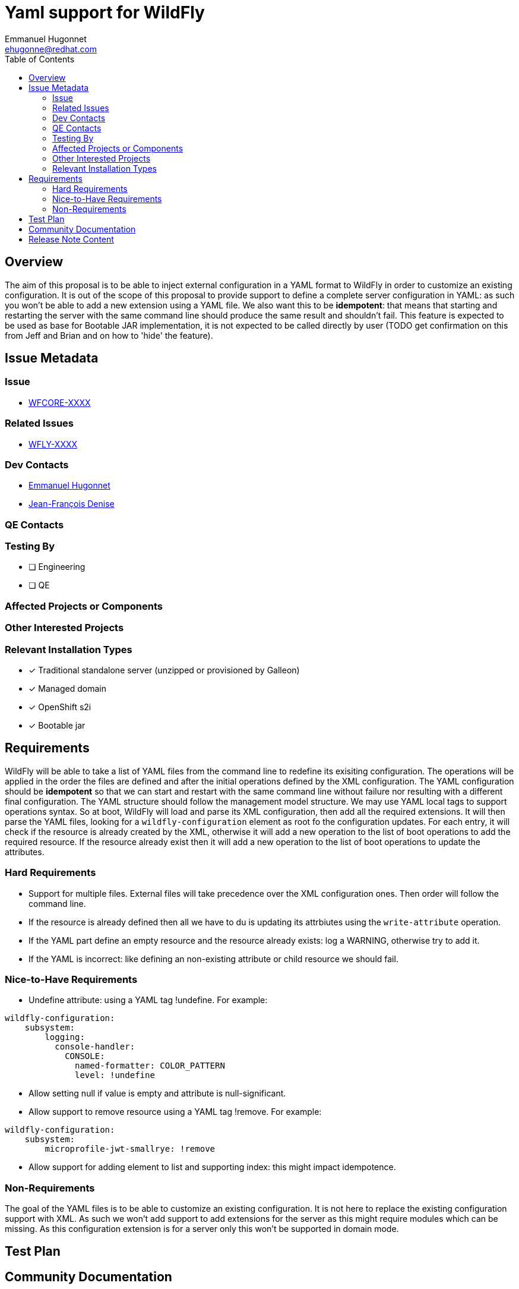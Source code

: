 = Yaml support for WildFly
:author:            Emmanuel Hugonnet
:email:             ehugonne@redhat.com
:toc:               left
:icons:             font
:idprefix:
:idseparator:       -

== Overview

The aim of this proposal is to be able to inject external configuration in a YAML format to WildFly in order to customize an existing configuration.
It is out of the scope of this proposal to provide support to define a complete server configuration in YAML: as such you won't be able to add a new extension using a YAML file.
We also want this to be *idempotent*: that means that starting and restarting the server with the same command line should produce the same result and shouldn't fail.
This feature is expected to be used as base for Bootable JAR implementation, it is not expected to be called directly by user (TODO get confirmation on this from Jeff and Brian and on how to 'hide' the feature).

== Issue Metadata

=== Issue

* https://issues.redhat.com/browse/WFCORE[WFCORE-XXXX]

=== Related Issues

* https://issues.redhat.com/browse/WFLY[WFLY-XXXX]

=== Dev Contacts

* mailto:{email}[{author}]
* mailto:jdenise@redhat.com[Jean-François Denise]

=== QE Contacts

=== Testing By
// Put an x in the relevant field to indicate if testing will be done by Engineering or QE. 
// Discuss with QE during the Kickoff state to decide this
* [ ] Engineering

* [ ] QE

=== Affected Projects or Components

=== Other Interested Projects

=== Relevant Installation Types
// Remove the x next to the relevant field if the feature in question is not relevant
// to that kind of WildFly installation
* [x] Traditional standalone server (unzipped or provisioned by Galleon)

* [x] Managed domain

* [x] OpenShift s2i

* [x] Bootable jar

== Requirements

WildFly will be able to take a list of YAML files from the command line to redefine its exisiting configuration.
The operations will be applied in the order the files are defined and after the initial operations defined by the XML configuration.
The YAML configuration should be *idempotent* so that we can start and restart with the same command line without failure nor resulting with a different final configuration.
The YAML structure should follow the management model structure. We may use YAML local tags to support operations syntax.
So at boot, WildFly will load and parse its XML configuration, then add all the required extensions. It will then parse the YAML files, looking for a `wildfly-configuration` element as root fo the configuration updates.
For each entry, it will check if the resource is already created by the XML, otherwise it will add a new operation to the list of boot operations to add the required resource.
If the resource already exist then it will add a new operation to the list of boot operations to update the attributes.

=== Hard Requirements

* Support for multiple files.
External files will take precedence over the XML configuration ones. Then order will follow the command line.

* If the resource is already defined then all we have to du is updating its attrbiutes using the `write-attribute` operation.
* If the YAML part define an empty resource and the resource already exists: log a WARNING, otherwise try to add it.
* If the YAML is incorrect: like defining an non-existing attribute or child resource we should fail.

=== Nice-to-Have Requirements

* Undefine attribute: using a YAML tag !undefine. For example:
----
wildfly-configuration:
    subsystem:
        logging:
          console-handler:
            CONSOLE: 
              named-formatter: COLOR_PATTERN
              level: !undefine
----

* Allow setting null if value is empty and attribute is null-significant.
* Allow support to remove resource using a YAML tag !remove. For example:
----
wildfly-configuration:
    subsystem:
        microprofile-jwt-smallrye: !remove
----

* Allow support for adding element to list and supporting index: this might impact idempotence.

=== Non-Requirements

The goal of the YAML files is to be able to customize an existing configuration. It is not here to replace the existing configuration support with XML.
As such we won't add support to add extensions for the server as this might require modules which can be missing.
As this configuration extension is for a server only this won't be supported in domain mode.

//== Implementation Plan
////
Delete if not needed. The intent is if you have a complex feature which can 
not be delivered all in one go to suggest the strategy. If your feature falls 
into this category, please mention the Release Coordinators on the pull 
request so they are aware.
////
== Test Plan

== Community Documentation
////
Generally a feature should have documentation as part of the PR to wildfly master, or as a follow up PR if the feature is in wildfly-core. In some cases though the documentation belongs more in a component, or does not need any documentation. Indicate which of these will happen.
////
== Release Note Content
////
Draft verbiage for up to a few sentences on the feature for inclusion in the
Release Note blog article for the release that first includes this feature. 
Example article: http://wildfly.org/news/2018/08/30/WildFly14-Final-Released/.
This content will be edited, so there is no need to make it perfect or discuss
what release it appears in.  "See Overview" is acceptable if the overview is
suitable. For simple features best covered as an item in a bullet-point list 
of features containing a few words on each, use "Bullet point: <The few words>" 
////
